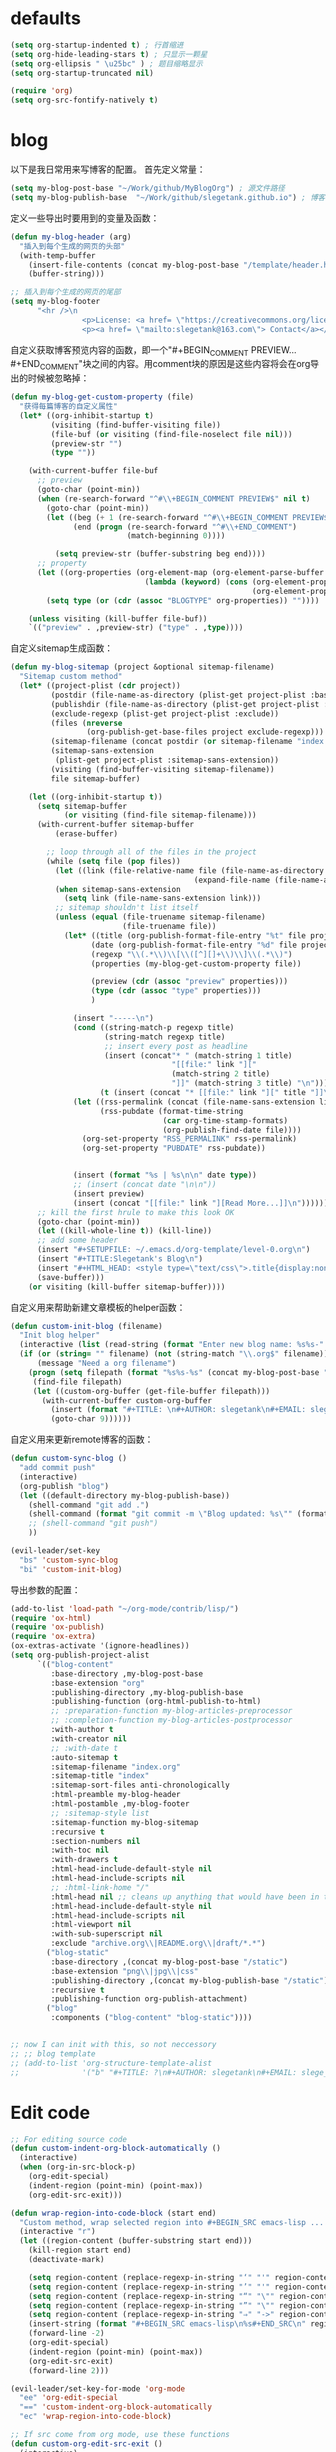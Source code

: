 * defaults
  #+BEGIN_SRC emacs-lisp
    (setq org-startup-indented t) ; 行首缩进
    (setq org-hide-leading-stars t) ; 只显示一颗星
    (setq org-ellipsis " \u25bc" ) ; 题目缩略显示
    (setq org-startup-truncated nil)

    (require 'org)
    (setq org-src-fontify-natively t)
  #+END_SRC
* blog
以下是我日常用来写博客的配置。
首先定义常量：
#+BEGIN_SRC emacs-lisp
  (setq my-blog-post-base "~/Work/github/MyBlogOrg") ; 源文件路径
  (setq my-blog-publish-base  "~/Work/github/slegetank.github.io") ; 博客生成路径
#+END_SRC

定义一些导出时要用到的变量及函数：
#+BEGIN_SRC emacs-lisp
  (defun my-blog-header (arg)
    "插入到每个生成的网页的头部"
    (with-temp-buffer
      (insert-file-contents (concat my-blog-post-base "/template/header.html"))
      (buffer-string)))

  ;; 插入到每个生成的网页的尾部
  (setq my-blog-footer
        "<hr />\n
                  <p>License: <a href= \"https://creativecommons.org/licenses/by-sa/4.0/\">CC BY-SA 4.0</a></p>\n
                  <p><a href= \"mailto:slegetank@163.com\"> Contact</a></p>\n")
#+END_SRC

自定义获取博客预览内容的函数，即一个"#+BEGIN_COMMENT PREVIEW...#+END_COMMENT"块之间的内容。用comment块的原因是这些内容将会在org导出的时候被忽略掉：
#+BEGIN_SRC emacs-lisp
  (defun my-blog-get-custom-property (file)
    "获得每篇博客的自定义属性"
    (let* ((org-inhibit-startup t)
           (visiting (find-buffer-visiting file))
           (file-buf (or visiting (find-file-noselect file nil)))
           (preview-str "")
           (type ""))

      (with-current-buffer file-buf
        ;; preview
        (goto-char (point-min))
        (when (re-search-forward "^#\\+BEGIN_COMMENT PREVIEW$" nil t)
          (goto-char (point-min))
          (let ((beg (+ 1 (re-search-forward "^#\\+BEGIN_COMMENT PREVIEW$")))
                (end (progn (re-search-forward "^#\\+END_COMMENT")
                            (match-beginning 0))))

            (setq preview-str (buffer-substring beg end))))
        ;; property
        (let ((org-properties (org-element-map (org-element-parse-buffer 'element) 'keyword
                                (lambda (keyword) (cons (org-element-property :key keyword)
                                                        (org-element-property :value keyword))))))
          (setq type (or (cdr (assoc "BLOGTYPE" org-properties)) ""))))

      (unless visiting (kill-buffer file-buf))
      `(("preview" . ,preview-str) ("type" . ,type))))
#+END_SRC

自定义sitemap生成函数：
#+BEGIN_SRC emacs-lisp
  (defun my-blog-sitemap (project &optional sitemap-filename)
    "Sitemap custom method"
    (let* ((project-plist (cdr project))
           (postdir (file-name-as-directory (plist-get project-plist :base-directory)))
           (publishdir (file-name-as-directory (plist-get project-plist :publishing-directory)))
           (exclude-regexp (plist-get project-plist :exclude))
           (files (nreverse
                   (org-publish-get-base-files project exclude-regexp)))
           (sitemap-filename (concat postdir (or sitemap-filename "index.org")))
           (sitemap-sans-extension
            (plist-get project-plist :sitemap-sans-extension))
           (visiting (find-buffer-visiting sitemap-filename))
           file sitemap-buffer)

      (let ((org-inhibit-startup t))
        (setq sitemap-buffer
              (or visiting (find-file sitemap-filename)))
        (with-current-buffer sitemap-buffer
            (erase-buffer)

          ;; loop through all of the files in the project
          (while (setq file (pop files))
            (let ((link (file-relative-name file (file-name-as-directory
                                           (expand-file-name (file-name-as-directory postdir))))))
            (when sitemap-sans-extension
              (setq link (file-name-sans-extension link)))
            ;; sitemap shouldn't list itself
            (unless (equal (file-truename sitemap-filename)
                           (file-truename file))
              (let* ((title (org-publish-format-file-entry "%t" file project-plist))
                    (date (org-publish-format-file-entry "%d" file project-plist))
                    (regexp "\\(.*\\)\\[\\([^][]+\\)\\]\\(.*\\)")
                    (properties (my-blog-get-custom-property file))

                    (preview (cdr (assoc "preview" properties)))
                    (type (cdr (assoc "type" properties)))
                    )

                (insert "-----\n")
                (cond ((string-match-p regexp title)
                       (string-match regexp title)
                       ;; insert every post as headline
                       (insert (concat"* " (match-string 1 title)
                                      "[[file:" link "]["
                                      (match-string 2 title)
                                      "]]" (match-string 3 title) "\n")))
                      (t (insert (concat "* [[file:" link "][" title "]]\n"))))
                (let ((rss-permalink (concat (file-name-sans-extension link) ".html"))
                      (rss-pubdate (format-time-string
                                    (car org-time-stamp-formats)
                                    (org-publish-find-date file))))
                  (org-set-property "RSS_PERMALINK" rss-permalink)
                  (org-set-property "PUBDATE" rss-pubdate))


                (insert (format "%s | %s\n\n" date type))
                ;; (insert (concat date "\n\n"))
                (insert preview)
                (insert (concat "[[file:" link "][Read More...]]\n"))))))
        ;; kill the first hrule to make this look OK
        (goto-char (point-min))
        (let ((kill-whole-line t)) (kill-line))
        ;; add some header
        (insert "#+SETUPFILE: ~/.emacs.d/org-template/level-0.org\n")
        (insert "#+TITLE:Slegetank's Blog\n")
        (insert "#+HTML_HEAD: <style type=\"text/css\">.title{display:none;}</style>\n\n")
        (save-buffer)))
      (or visiting (kill-buffer sitemap-buffer))))
#+END_SRC

自定义用来帮助新建文章模板的helper函数：
#+BEGIN_SRC emacs-lisp
  (defun custom-init-blog (filename)
    "Init blog helper"
    (interactive (list (read-string (format "Enter new blog name: %s%s-" (concat my-blog-post-base "/draft/") (format-time-string "%Y%m%d" (current-time))))))
    (if (or (string= "" filename) (not (string-match "\\.org$" filename)))
        (message "Need a org filename")
      (progn (setq filepath (format "%s%s-%s" (concat my-blog-post-base "/draft/") (format-time-string "%Y%m%d" (current-time)) filename))
       (find-file filepath)
       (let ((custom-org-buffer (get-file-buffer filepath)))
         (with-current-buffer custom-org-buffer
           (insert (format "#+TITLE: \n#+AUTHOR: slegetank\n#+EMAIL: slege_tank@163.com\n#+DATE: %s\n#+SETUPFILE: ~/.emacs.d/org-template/level-1.org\n#+blogtype: \n\n#+BEGIN_COMMENT PREVIEW\n\n#+END_COMMENT\n" (format-time-string "<%Y-%m-%d %H:%M>" (current-time))))
           (goto-char 9))))))
#+END_SRC

自定义用来更新remote博客的函数：

#+BEGIN_SRC emacs-lisp
  (defun custom-sync-blog ()
    "add commit push"
    (interactive)
    (org-publish "blog")
    (let ((default-directory my-blog-publish-base))
      (shell-command "git add .")
      (shell-command (format "git commit -m \"Blog updated: %s\"" (format-time-string "%Y-%m-%d %H:%M:%S" (current-time))))
      ;; (shell-command "git push")
      ))
#+END_SRC

#+BEGIN_SRC emacs-lisp
  (evil-leader/set-key
    "bs" 'custom-sync-blog
    "bi" 'custom-init-blog)
#+END_SRC

导出参数的配置：
#+BEGIN_SRC emacs-lisp
  (add-to-list 'load-path "~/org-mode/contrib/lisp/")
  (require 'ox-html)
  (require 'ox-publish)
  (require 'ox-extra)
  (ox-extras-activate '(ignore-headlines))
  (setq org-publish-project-alist
        `(("blog-content"
           :base-directory ,my-blog-post-base
           :base-extension "org"
           :publishing-directory ,my-blog-publish-base
           :publishing-function (org-html-publish-to-html)
           ;; :preparation-function my-blog-articles-preprocessor
           ;; :completion-function my-blog-articles-postprocessor
           :with-author t
           :with-creator nil
           ;; :with-date t
           :auto-sitemap t
           :sitemap-filename "index.org"
           :sitemap-title "index"
           :sitemap-sort-files anti-chronologically
           :html-preamble my-blog-header
           :html-postamble ,my-blog-footer
           ;; :sitemap-style list
           :sitemap-function my-blog-sitemap
           :recursive t
           :section-numbers nil
           :with-toc nil
           :with-drawers t
           :html-head-include-default-style nil
           :html-head-include-scripts nil
           ;; :html-link-home "/"
           :html-head nil ;; cleans up anything that would have been in there.
           :html-head-include-default-style nil
           :html-head-include-scripts nil
           :html-viewport nil
           :with-sub-superscript nil
           :exclude "archive.org\\|README.org\\|draft/*.*")
          ("blog-static"
           :base-directory ,(concat my-blog-post-base "/static")
           :base-extension "png\\|jpg\\|css"
           :publishing-directory ,(concat my-blog-publish-base "/static")
           :recursive t
           :publishing-function org-publish-attachment)
          ("blog"
           :components ("blog-content" "blog-static"))))


  ;; now I can init with this, so not neccessory
  ;; ;; blog template
  ;; (add-to-list 'org-structure-template-alist
  ;;              '("b" "#+TITLE: ?\n#+AUTHOR: slegetank\n#+EMAIL: slege_tank@163.com\n#+DATE:\n#+SETUPFILE: ~/.emacs.d/org-template/level-1.org\n#+blogtype:\n\n#+BEGIN_COMMENT PREVIEW\n\n#+END_COMMENT\n"))

#+END_SRC
* Edit code
  #+BEGIN_SRC emacs-lisp
    ;; For editing source code
    (defun custom-indent-org-block-automatically ()
      (interactive)
      (when (org-in-src-block-p)
        (org-edit-special)
        (indent-region (point-min) (point-max))
        (org-edit-src-exit)))

    (defun wrap-region-into-code-block (start end)
      "Custom method, wrap selected region into #+BEGIN_SRC emacs-lisp ... #+END_SRC"
      (interactive "r")
      (let ((region-content (buffer-substring start end)))
        (kill-region start end)
        (deactivate-mark)

        (setq region-content (replace-regexp-in-string "‘" "'" region-content))
        (setq region-content (replace-regexp-in-string "’" "'" region-content))
        (setq region-content (replace-regexp-in-string "“" "\"" region-content))
        (setq region-content (replace-regexp-in-string "”" "\"" region-content))
        (setq region-content (replace-regexp-in-string "⇒" "->" region-content))
        (insert-string (format "#+BEGIN_SRC emacs-lisp\n%s#+END_SRC\n" region-content))
        (forward-line -2)
        (org-edit-special)
        (indent-region (point-min) (point-max))
        (org-edit-src-exit)
        (forward-line 2)))

    (evil-leader/set-key-for-mode 'org-mode
      "ee" 'org-edit-special
      "==" 'custom-indent-org-block-automatically
      "ec" 'wrap-region-into-code-block)

    ;; If src come from org mode, use these functions
    (defun custom-org-edit-src-exit ()
      (interactive)
      (when (equal org-edit-src-from-org-mode 'org-mode)
        (org-edit-src-exit)))

    (defun custom-org-edit-src-save ()
      (interactive)
      (when (equal org-edit-src-from-org-mode 'org-mode)
        (org-edit-src-save)))

    (defun custom-save-buffer ()
      (interactive)
      (if (equal org-edit-src-from-org-mode 'org-mode)
          (org-edit-src-save)
        (save-buffer)))

    (global-set-key (kbd "s-s") 'custom-save-buffer)

    (evil-leader/set-key
      "eq" 'custom-org-edit-src-exit
      "es" 'custom-org-edit-src-save)
  #+END_SRC
* keys
#+BEGIN_SRC emacs-lisp 
  (defun my-org-config ()
    (local-set-key (kbd "s-k") 'outline-previous-visible-heading)
    (local-set-key (kbd "s-j") 'outline-next-visible-heading)
    (local-set-key (kbd "<s-return>") 'org-insert-heading-respect-content)
    )

  (add-hook 'org-mode-hook 'my-org-config)

#+END_SRC
